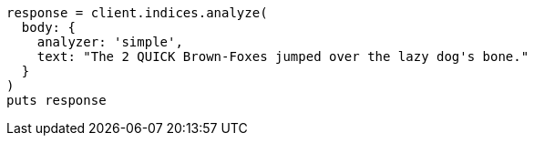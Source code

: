 [source, ruby]
----
response = client.indices.analyze(
  body: {
    analyzer: 'simple',
    text: "The 2 QUICK Brown-Foxes jumped over the lazy dog's bone."
  }
)
puts response
----
